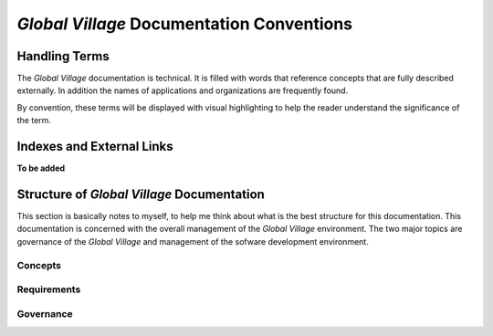##########################################
*Global Village* Documentation Conventions
##########################################

**************
Handling Terms
**************
The *Global Village* documentation is technical. It is filled with words that
reference concepts that are fully described externally. In addition the names of
applications and organizations are frequently found.

By convention, these terms will be displayed with visual highlighting to help
the reader understand the significance of the term.

**************************
Indexes and External Links
**************************

**To be added**

*******************************************
Structure of *Global Village* Documentation
*******************************************
This section is basically notes to myself, to help me think about what is the
best structure for this documentation. This documentation is concerned with the
overall management of the *Global Village* environment. The two major topics are
governance of the *Global Village* and management of the sofware development
environment.

Concepts
--------

Requirements
------------

Governance
----------
